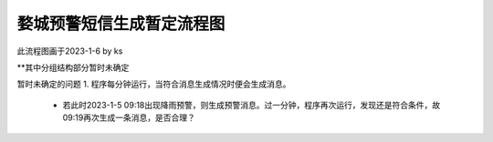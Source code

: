 婺城预警短信生成暂定流程图
==========================

此流程图画于2023-1-6 by ks

**其中分组结构部分暂时未确定

暂时未确定的问题
1. 程序每分钟运行，当符合消息生成情况时便会生成消息。
    * 若此时2023-1-5 09:18出现降雨预警，则生成预警消息。过一分钟，程序再次运行，发现还是符合条件，故09:19再次生成一条消息，是否合理？
    
.. image:: ../uml_generated/wuChengProcess.png
	:align: center


